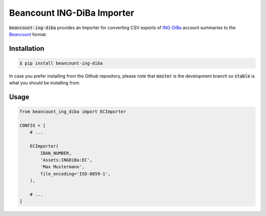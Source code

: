 Beancount ING-DiBa Importer
===========================

.. image:: https://github.com/siddhantgoel/beancount-ing-diba/workflows/beancount-ing-diba/badge.svg
    :target: https://github.com/siddhantgoel/beancount-ing-diba/workflows/beancount-ing-diba/badge.svg

.. image:: https://img.shields.io/pypi/v/beancount-ing-diba.svg
    :target: https://pypi.python.org/pypi/beancount-ing-diba

.. image:: https://img.shields.io/pypi/pyversions/beancount-ing-diba.svg
    :target: https://pypi.python.org/pypi/beancount-ing-diba

:code:`beancount-ing-diba` provides an Importer for converting CSV exports of
`ING-DiBa`_ account summaries to the Beancount_ format.

Installation
------------

.. code-block:: bash

    $ pip install beancount-ing-diba

In case you prefer installing from the Github repository, please note that
:code:`master` is the development branch so :code:`stable` is what you should be
installing from.

Usage
-----

.. code-block:: python

    from beancount_ing_diba import ECImporter

    CONFIG = [
        # ...

        ECImporter(
            IBAN_NUMBER,
            'Assets:INGDiBa:EC',
            'Max Mustermann',
            file_encoding='ISO-8859-1',
        ),

        # ...
    ]

.. _ING-DiBa: https://www.ing-diba.de/
.. _Beancount: http://furius.ca/beancount/

